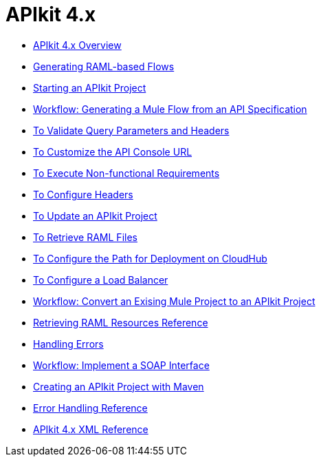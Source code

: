 = APIkit 4.x

* link:/apikit/v/4.x/overview-4[APIkit 4.x Overview]
* link:/apikit/v/4.x/apikit-4-raml-flow-concept[Generating RAML-based Flows]
* link:/apikit/v/4.x/start-apikit-concept[Starting an APIkit Project]
* link:/apikit/v/4.x/apikit-4-generate-workflow[Workflow: Generating a Mule Flow from an API Specification]
* link:/apikit/v/4.x/validate-4-task[To Validate Query Parameters and Headers]
* link:/apikit/v/4.x/customize-console-url-4-task[To Customize the API Console URL]
* link:/apikit/v/4.x/execute-nonfunctional-requirements-4-task[To Execute Non-functional Requirements]
* link:/apikit/v/4.x/configure-headers4-task[To Configure Headers]
* link:/apikit/v/4.x/update-4-task[To Update an APIkit Project]
* link:/apikit/v/4.x/retrieve-raml-task[To Retrieve RAML Files]
* link:/apikit/v/4.x/configure-cloudhub-path-task[To Configure the Path for Deployment on CloudHub]
* link:/apikit/v/4.x/configure-load-balancer-task[To Configure a Load Balancer]
* link:/apikit/v/4.x/apikit-workflow-convert-existing[Workflow: Convert an Exising Mule Project to an APIkit Project]
* link:/apikit/v/4.x/apikit-retrieve-raml[Retrieving RAML Resources Reference]
* link:/apikit/v/4.x/handle-errors-4-concept[Handling Errors]
* link:/apikit/v/4.x/apikit-4-for-soap[Workflow: Implement a SOAP Interface]
* link:/apikit/v/4.x/creating-an-apikit-4-project-with-maven[Creating an APIkit Project with Maven]
* link:/apikit/v/4.x/apikit-error-handling-reference[Error Handling Reference]
* link:/apikit/v/4.x/apikit-4-xml-reference[APIkit 4.x XML Reference]

